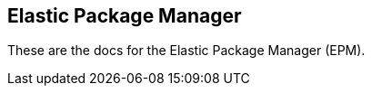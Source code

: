 [role="xpack"]
[[epm]]
== Elastic Package Manager

These are the docs for the Elastic Package Manager (EPM).